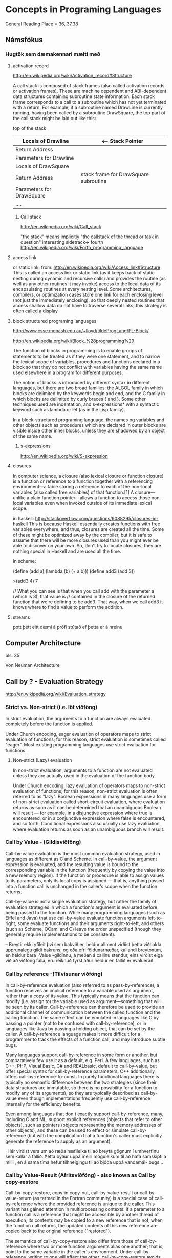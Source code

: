* Concepts in Programing Languages

General Reading Place = 36, 37,38

** Námsfókus

*** Hugtök sem dæmakennari mælti með
**** activation record
http://en.wikipedia.org/wiki/Activation_record#Structure

A call stack is composed of stack frames (also called activation records or activation 
frames). These are machine dependent and ABI-dependent data structures containing 
subroutine state information. Each stack frame corresponds to a call to a subroutine 
which has not yet terminated with a return. For example, if a subroutine named DrawLine 
is currently running, having been called by a subroutine DrawSquare, the top part of 
the call stack might be laid out like this:


top of the stack
| Locals of Drawline        |  <-- Stack Pointer
|---------------------------|
| Return Address            |
|---------------------------|  <-- Frame Pointer
| Parameters for Drawline   |
|---------------------------|
|---------------------------|  \
| Locals of DrawSquare      |   
|---------------------------|
| Return Address            |     stack frame for DrawSquare subroutine
|---------------------------|
| Parameters for DrawSquare |
|---------------------------|  /
|---------------------------|
| ....                      |


***** Call stack
http://en.wikipedia.org/wiki/Call_stack

"the stack" means implicitly "the callstack of the thread or task in question"
interesting sidetrack->
                         fourth
http://en.wikipedia.org/wiki/Forth_programming_language



**** access link
or static link,
from:
http://en.wikipedia.org/wiki/Access_link#Structure
This is called an access link or static link (as it keeps track of static nesting
during dynamic and recursive calls) and provides the routine (as well as any other 
routines it may invoke) access to the local data of its encapsulating routines at 
every nesting level. Some architectures, compilers, or optimization cases store one 
link for each enclosing level (not just the immediately enclosing), so that deeply 
nested routines that access shallow data do not have to traverse several links; this 
strategy is often called a display

**** block structured programing languages
http://www.csse.monash.edu.au/~lloyd/tildeProgLang/PL-Block/

http://en.wikipedia.org/wiki/Block_%28programming%29

The function of blocks in programming is to enable groups of statements to be 
treated as if they were one statement, and to narrow the lexical scope of variables, 
procedures and functions declared in a block so that they do not conflict with 
variables having the same name used elsewhere in a program for different purposes.

The notion of blocks is introduced by different syntax in different languages, but 
there are two broad families: the ALGOL family in which blocks are delimited by the 
keywords begin and end, and the C family in which blocks are delimited by curly 
braces { and }. Some other techniques used are indentation, and s-expressions* with a 
syntactic keyword such as lambda or let (as in the Lisp family).


In a block-structured programing language, the names og variables and other objects 
such as procedures which are declared in outer blocks are visible inside other inner
blocks, unless they are shadowed by an object of the same name.



***** s-expressions
http://en.wikipedia.org/wiki/S-expression


**** closures

In computer science, a closure (also lexical closure or function closure) is a function 
or reference to a function together with a referencing environment—a table storing a 
reference to each of the non-local variables (also called free variables) of that 
function.[1] A closure—unlike a plain function pointer—allows a function to access 
those non-local variables even when invoked outside of its immediate lexical scope.

in haskell:
http://stackoverflow.com/questions/9088295/closures-in-haskell
This is because Haskell essentially creates functions with free variables everywhere, 
and thus, closures are created all the time. Some of these might be optimized away by the 
compiler, but it is safe to assume that there will be more closures used than you might 
ever be able to discover on your own.
So, don't try to locate closures; they are nothing special in Haskell and are used all the time.

in scheme:

(define (add a)
  (lambda (b)
    (+ a b)))
(define add3 (add 3))

>(add3 4)
7


// What you can see is that when you call add with the parameter a (which is 3), that value is 
// contained in the closure of the returned function that we're defining to be add3. That way, 
when we call add3 it knows where to find a value to perform the addition.

**** streams
pott þétt eitt dæmi á prófi stútað ef þetta er á hreinu

** Computer Architecture
bls. 35

Von Neuman Architecture


** Call by ? - Evaluation Strategy
http://en.wikipedia.org/wiki/Evaluation_strategy
*** Strict vs. Non-strict (i.e. löt viðföng)
In strict evaluation, the arguments to a function are always evaluated completely before the function is applied.

Under Church encoding, eager evaluation of operators maps to strict evaluation of functions; for this reason, 
strict evaluation is sometimes called "eager". Most existing programming languages use strict evaluation for functions.

**** Non-strict (Lazy) evaluation
In non-strict evaluation, arguments to a function are not evaluated unless they are actually used in the evaluation of 
the function body.

Under Church encoding, lazy evaluation of operators maps to non-strict evaluation of functions; for this reason, non-strict evaluation 
is often referred to as "lazy". Boolean expressions in many languages use a form of non-strict evaluation called short-circuit evaluation, 
where evaluation returns as soon as it can be determined that an unambiguous Boolean will result — for example, in a disjunctive expression 
where true is encountered, or in a conjunctive expression where false is encountered, and so forth. 
Conditional expressions also usually use lazy evaluation, where evaluation returns as soon as an 
unambiguous branch will result.


*** Call by Value - (Gildisviðföng)

Call-by-value evaluation is the most common evaluation strategy, used in languages as different as C and Scheme. 
In call-by-value, the argument expression is evaluated, and the resulting value is bound to the corresponding 
variable in the function (frequently by copying the value into a new memory region). If the function or procedure 
is able to assign values to its parameters, only its local copy is assigned — that is, anything passed into a 
function call is unchanged in the caller's scope when the function returns.

Call-by-value is not a single evaluation strategy, but rather the family of evaluation strategies in which a 
function's argument is evaluated before being passed to the function. While many programming languages (such as 
Eiffel and Java) that use call-by-value evaluate function arguments left-to-right, some evaluate functions and 
their arguments right-to-left, and others (such as Scheme, OCaml and C) leave the order unspecified (though they 
generally require implementations to be consistent).

-- Breytir ekki yfileit því sem bakvið er, heldur allment virðist þetta viðhalda upprunalegu gildi bakruns, og eða efri
földunarhæðar, kallandi breytonum, en heldur bara -Value -gildinnu, á meðan á callinu stendur, eins virðist eiga við að
viðföng falla, eru reiknuð fyrst áður heldur en fallið er evaluerað.

*** Call by reference -(Tilvísunar viðföng)

In call-by-reference evaluation (also referred to as pass-by-reference), a function receives an implicit reference to a 
variable used as argument, rather than a copy of its value. This typically means that the function can modify (i.e. 
assign to) the variable used as argument—something that will be seen by its caller. Call-by-reference can therefore be 
used to provide an additional channel of communication between the called function and the calling function. The same 
effect can be emulated in languages like C by passing a pointer (not to be confused with call-by-reference), or in 
languages like Java by passing a holding object, that can be set by the caller. A call-by-reference language makes it 
more difficult for a programmer to track the effects of a function call, and may introduce subtle bugs.

Many languages support call-by-reference in some form or another, but comparatively few use it as a default, e.g. Perl. 
A few languages, such as C++, PHP, Visual Basic, C# and REALbasic, default to call-by-value, but offer special syntax 
for call-by-reference parameters. C++ additionally offers call-by-reference-to-const. In purely functional languages 
there is typically no semantic difference between the two strategies (since their data structures are immutable, so 
there is no possibility for a function to modify any of its arguments), so they are typically described as call-by-value 
even though implementations frequently use call-by-reference internally for the efficiency benefits.

Even among languages that don't exactly support call-by-reference, many, including C and ML, support explicit references 
(objects that refer to other objects), such as pointers (objects representing the memory addresses of other objects), and 
these can be used to effect or simulate call-by-reference (but with the complication that a function's caller must 
explicitly generate the reference to supply as an argument).


-Hér  virðist vera um að ræða hæfileika til að breyta gögnum í umhverfinu sem kallar á fallið.  Þetta býður uppá meiri 
möguleikum til að hafa samskipti á milli , en á sama tíma hefur tilhneigingu til að bjóða uppá vandamál- bugs...




*** Call by Value-Result (Afritsviðföng) - also known as Call by copy-restore

Call-by-copy-restore, copy-in copy-out, call-by-value-result or call-by-value-return (as termed in 
the Fortran community) is a special case of call-by-reference where the provided reference is unique 
to the caller. This variant has gained attention in multiprocessing contexts: if a parameter to a 
function call is a reference that might be accessible by another thread of execution, its contents 
may be copied to a new reference that is not; when the function call returns, the updated contents 
of this new reference are copied back to the original reference ("restored").

The semantics of call-by-copy-restore also differ from those of call-by-reference where two or more 
function arguments alias one another; that is, point to the same variable in the caller's environment. 
Under call-by-reference, writing to one will affect the other; call-by-copy-restore avoids this by 
giving the function distinct copies, but leaves the result in the caller's environment undefined 
depending on which of the aliased arguments is copied back first - will the copies be made in 
left-to-right order both on entry and on return?

When the reference is passed to the callee uninitialized, this evaluation strategy may be called 
call-by-result.

- Hér er um að ræða , afritun sem skilur breyturnar eins og þær voru á meðan að úrvinsla stendur en 
svo þegar fallið klárar, skrifar það aftur tilbaka nýja gildið.

*** Call by Name (Nafnviðföng)

**** TODO Checka á Lambda - Calculus hluta Descrete mathematics bókarinnar


Call by name eða nafnviðföng afritar t.d. 2+1 bara inn, í stað þess að reikna það og afrita lausnina

t.d.

for( i=0; i!=100; i++) a[i]=2*i+1;
f(a[0],a[a[0]]);

þar sem

f(x,y)
{
x = 2;
print x, y;
y = 1;
}


skilar

25 

þ.s.   a[0] skilar (2*0+1) 'afram til 2*(2*0+1)+1 sem verður 5.

en x verður 2 vegna fallsins f.


** Próf

halaEndurkvæmni

straumar



** AukaPælingar í Samb. við Forritunarmál
Prolog

meira C++

